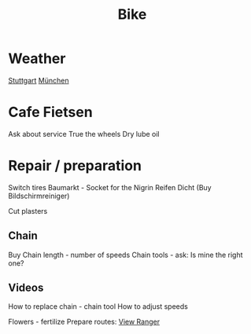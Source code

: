 :PROPERTIES:
:ID:       8a4196ff-8e9f-4c08-b46c-a384ef210d67
:END:
#+title: Bike


* Weather
  [[https://www.wetter.com/deutschland/stuttgart/DE0010287.html][Stuttgart]]
  [[https://www.wetter.com/deutschland/muenchen/DE0006515.html][München]]
  
* Cafe Fietsen
  Ask about service
  True the wheels
  Dry lube oil

* Repair / preparation
  Switch tires
  Baumarkt - Socket for the Nigrin Reifen Dicht (Buy Bildschirmreiniger)
  
  Cut plasters
** Chain
   Buy
   Chain length - number of speeds
   Chain tools - ask: Is mine the right one?
** Videos 
   How to replace chain - chain tool
   How to adjust speeds

Flowers - fertilize
Prepare routes: [[https://my.viewranger.com/user/routes/myroutes][View Ranger]]
